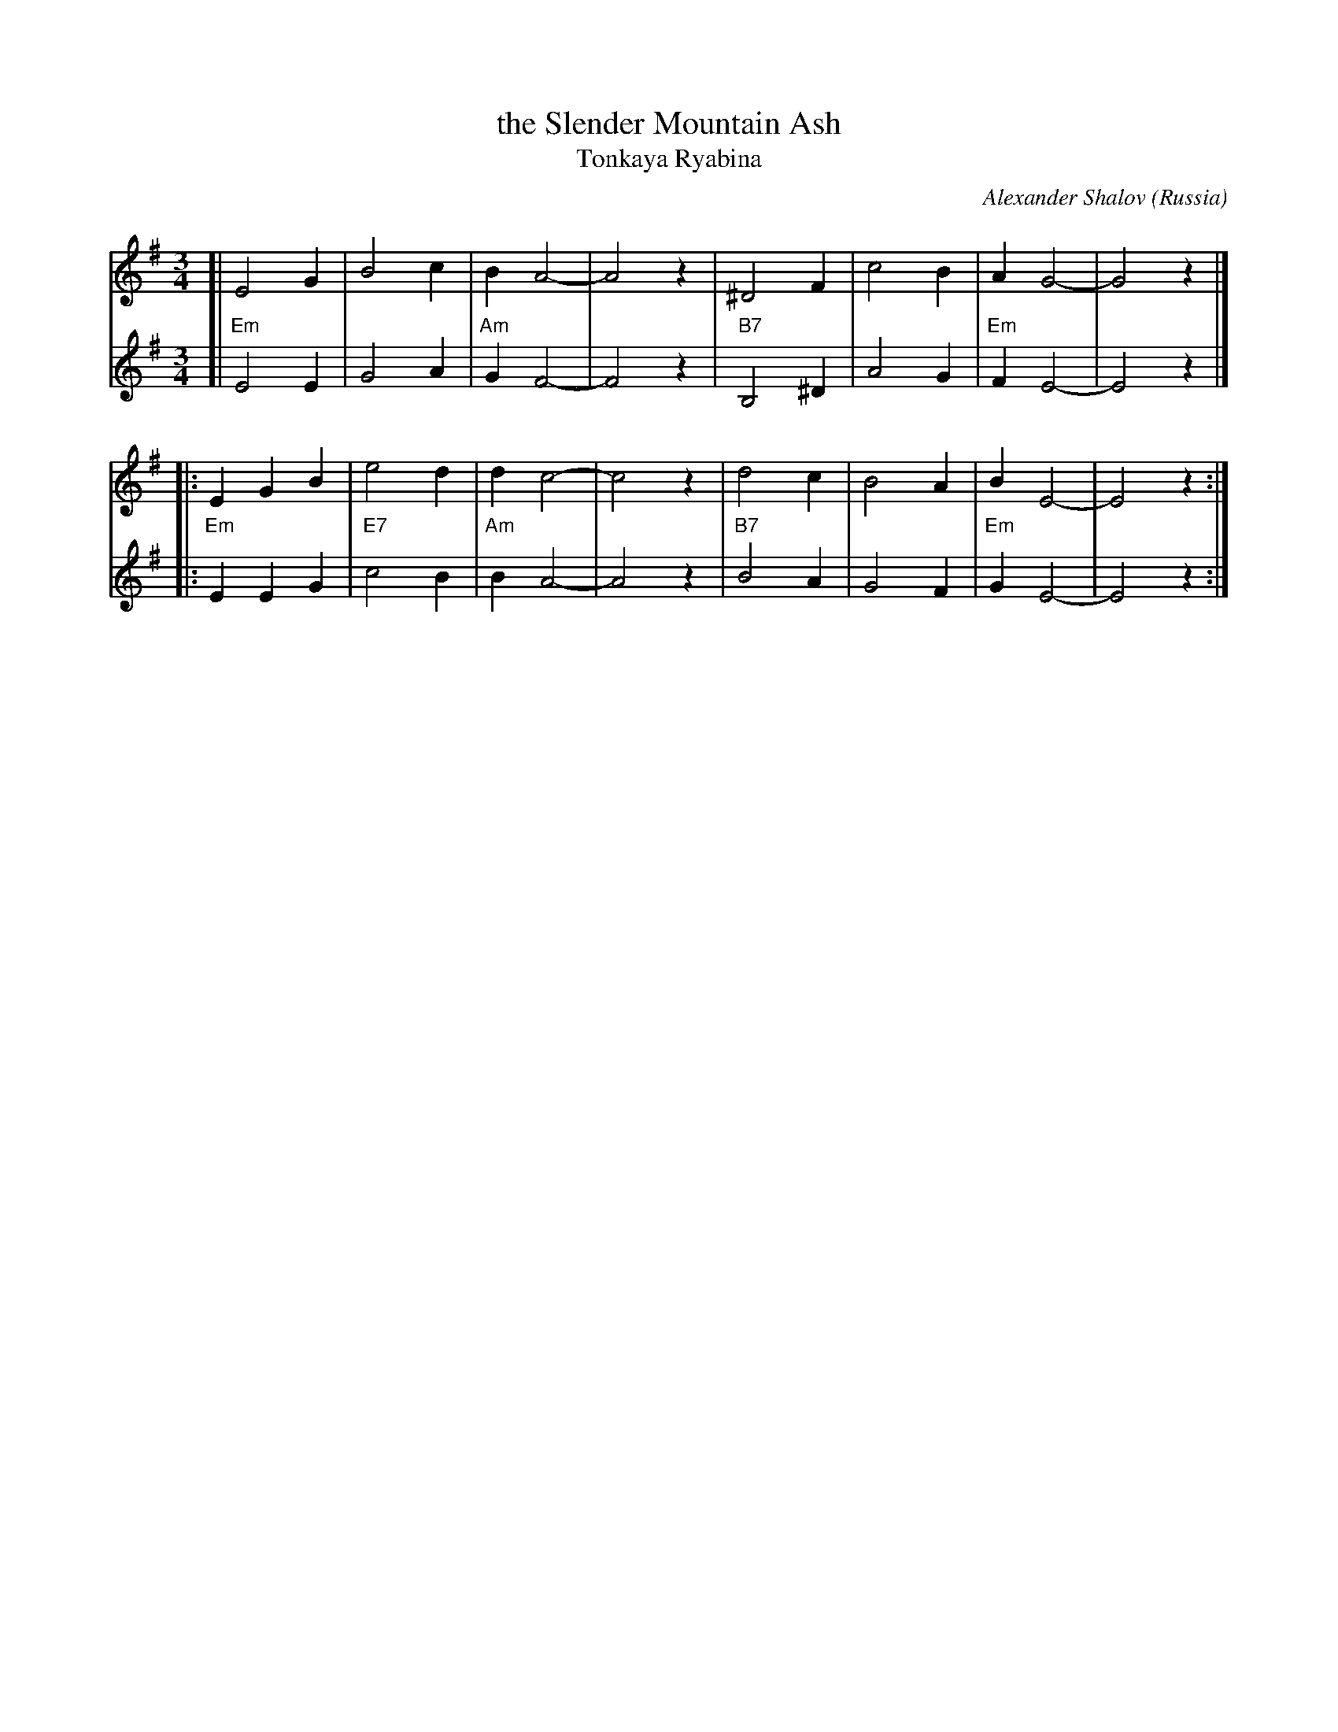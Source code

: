 X: 1
T: the Slender Mountain Ash
T: Tonkaya Ryabina
C: Alexander Shalov
O: Russia
R: waltz
Z: 2013 John Chambers <jc:trillian.mit.edu>
M: 3/4
L: 1/4
K: Em
% - - - - - - - - - - - - - - - - - - - - - - - - -
V: 1
[| E2 G | B2 c | B A2- | A2 z | ^D2 F | c2 B | A G2- | G2 z |]
|: EG B | e2 d | d c2- | c2 z |  d2 c | B2 A | B E2- | E2 z :|
% - - - - - - - - - - - - - - - - - - - - - - - - -
V: 2
[| "Em"E2 E |     G2 A | "Am"G F2- | F2 z | "B7"B,2 ^D | A2 G | "Em"F E2- | E2 z |]
|: "Em"EE G | "E7"c2 B | "Am"B A2- | A2 z | "B7"B2   A | G2 F | "Em"G E2- | E2 z :|
